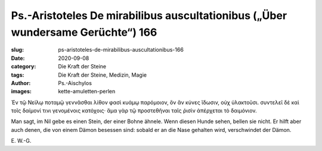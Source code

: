 Ps.-Aristoteles De mirabilibus auscultationibus („Über wundersame Gerüchte“) 166
================================================================================

:slug: ps-aristoteles-de-mirabilibus-auscultationibus-166
:date: 2020-09-08
:category: Die Kraft der Steine
:tags: Die Kraft der Steine, Medizin, Magie
:author: Ps.-Aischylos
:images: kette-amuletten-perlen

.. class:: original greek

    Ἐν τῷ Νείλῳ ποταμῷ γεννᾶσθαι λίθον φασὶ κυάμῳ παρόμοιον, ὃν ἂν κύνες ἴδωσιν, οὐχ ὑλακτοῦσι. συντελεῖ δὲ καὶ τοῖς δαίμονί τινι γενομένοις κατόχοις· ἅμα γὰρ τῷ προστεθῆναι ταῖς ῥισὶν ἀπέρχεται τὸ δαιμόνιον.

.. class:: translation

    Man sagt, im Nil gebe es einen Stein, der einer Bohne ähnele. Wenn diesen Hunde sehen, bellen sie nicht. Er hilft aber auch denen, die von einem Dämon besessen sind: sobald er an die Nase gehalten wird, verschwindet der Dämon.

.. class:: translation-source

    E\ . W.-G.
